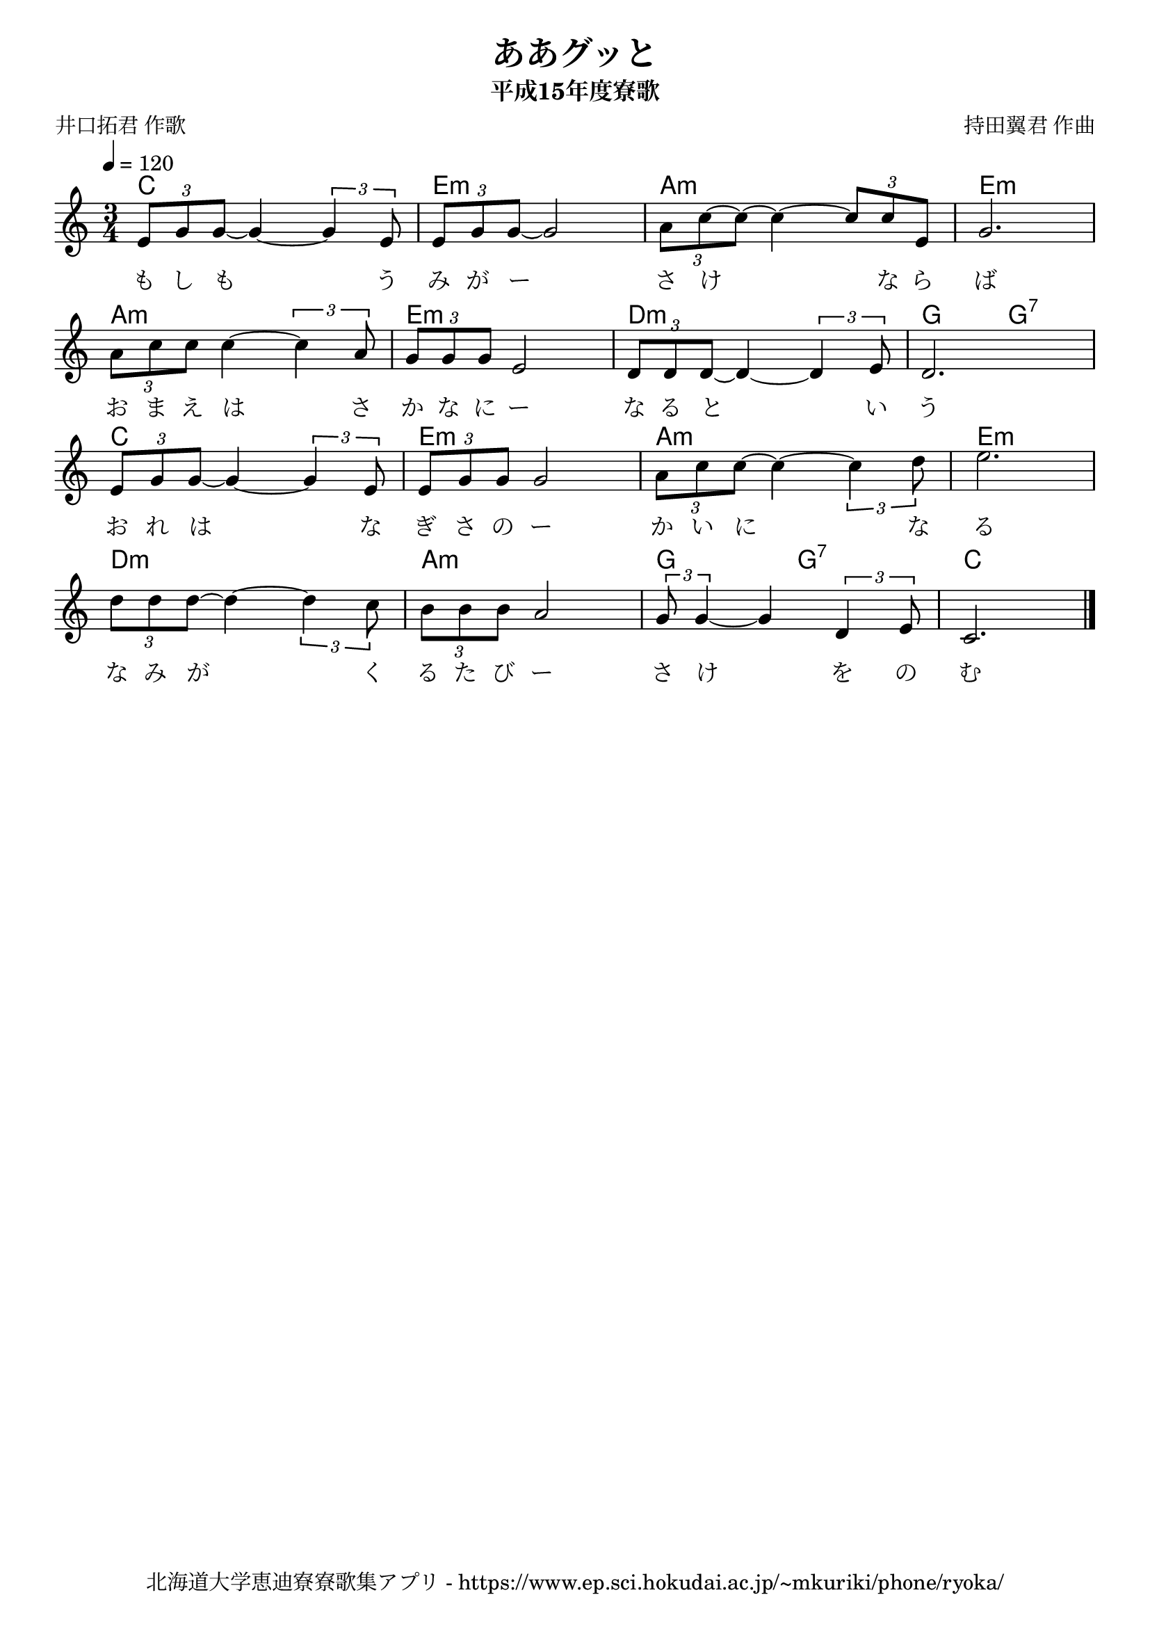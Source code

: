 ﻿\version "2.18.2"

\paper {indent = 0}

\header {
  title = "ああグッと"
  subtitle = "平成15年度寮歌"
  composer = "持田翼君 作曲"
  poet = "井口拓君 作歌"
  tagline = "北海道大学恵迪寮寮歌集アプリ - https://www.ep.sci.hokudai.ac.jp/~mkuriki/phone/ryoka/"
}


melody = \relative c'{
  \tempo 4 = 120
  %\autoBeamOff
  \numericTimeSignature
  \override BreathingSign.text = \markup { \musicglyph #"scripts.upedaltoe" } % ブレスの記号指定
  \time 3/4 
  \tuplet 3/2 {e8[ g g~]} g4~ \tuplet 3/2 {g e8} |
  \tuplet 3/2 {e[ g g~]} g2 | 
  \tuplet 3/2 {a8[ c~ c~]} c4~ \tuplet 3/2 {c8[ c e,]} |
  g2. | \break
  \tuplet 3/2 {a8[ c c]} c4~ \tuplet 3/2 {c a8} |
  \tuplet 3/2 {g[ g g]} e2 | 
  \tuplet 3/2 {d8[ d d~]} d4~ \tuplet 3/2 {d e8} |
  d2. | \break
  \tuplet 3/2 {e8[ g g~]} g4~ \tuplet 3/2 {g e8} |
  \tuplet 3/2 {e[ g g]} g2 | 
  \tuplet 3/2 {a8[ c c~]} c4~ \tuplet 3/2 {c d8} |
  e2. | \break 
  \tuplet 3/2 {d8[ d d~]} d4~ \tuplet 3/2 {d c8} |
  \tuplet 3/2 {b[ b b]} a2 | 
  \tuplet 3/2 {g8 g4~} g \tuplet 3/2 {d e8} |
  c2. \bar "|."|
}

text = \lyricmode {
  も し も う み が ー さ け な ら ば
  お ま え は さ か な に ー な る と い う
  お れ は な ぎ さ の ー か い に な る
  な み が く る た び ー さ け を の む
}

harmony = \chordmode {
  c2. e:m a:m e:m
  a:m e:m d:m g4. g:7
  c2. e:m a:m e:m
  d:m a:m g4. g:7 c2.
}

drum = \drummode{
}


\score {
  <<
    % ギターコード
    \new ChordNames \with {midiInstrument = #"acoustic guitar (nylon)"}{
      \set chordChanges = ##t
      \harmony
    }
    
    % メロディーライン
    \new Voice = "one"{\melody}
    % 歌詞
    \new Lyrics \lyricsto "one" \text
    % 太鼓
    % \new DrumStaff \with{
    %   \remove "Time_signature_engraver"
    %   drumStyleTable = #percussion-style
    %   \override StaffSymbol.line-count = #1
    %   \hide Stem
    % }
    % \drum
  >>
  
\midi {}
\layout {
  \context {
    \Score
    \remove "Bar_number_engraver"
  }
}

}



